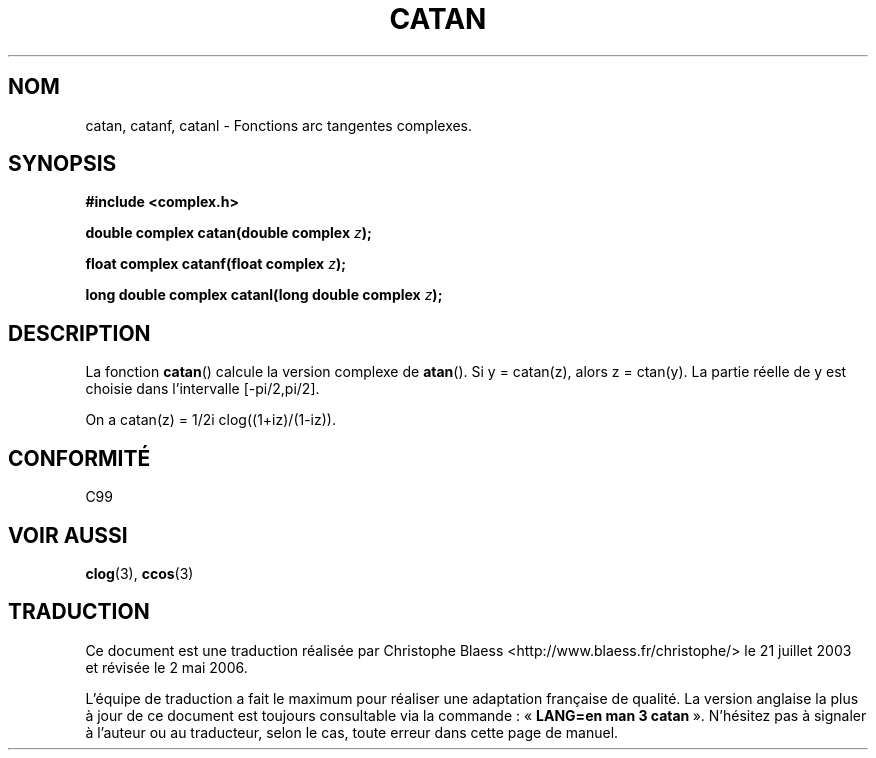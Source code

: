 .\" Copyright 2002 Walter Harms(walter.harms@informatik.uni-oldenburg.de)
.\" Distributed under GPL
.\"
.\" Traduction Christophe Blaess <ccb@club-internet.fr>
.\" 21/07/2003 - LDP-1.57
.\" Màj 01/05/2006 LDP-1.67.1
.\"
.TH CATAN 3 "28 juillet 2002" LDP "Manuel du programmeur Linux"
.SH NOM
catan, catanf, catanl \- Fonctions arc tangentes complexes.
.SH SYNOPSIS
.B #include <complex.h>
.sp
.BI "double complex catan(double complex " z );
.sp
.BI "float complex catanf(float complex " z );
.sp
.BI "long double complex catanl(long double complex " z );
.sp
.SH DESCRIPTION
La fonction
.BR catan ()
calcule la version complexe de
.BR atan ().
Si y\ =\ catan(z), alors z\ =\ ctan(y).
La partie réelle de y est choisie dans l'intervalle [-pi/2,pi/2].
.LP
On a
catan(z)\ =\ 1/2i\ clog((1+iz)/(1-iz)).
.SH "CONFORMITÉ"
C99
.SH "VOIR AUSSI"
.BR clog (3),
.BR ccos (3)
.SH TRADUCTION
.PP
Ce document est une traduction réalisée par Christophe Blaess
<http://www.blaess.fr/christophe/> le 21\ juillet\ 2003
et révisée le 2\ mai\ 2006.
.PP
L'équipe de traduction a fait le maximum pour réaliser une adaptation
française de qualité. La version anglaise la plus à jour de ce document est
toujours consultable via la commande\ : «\ \fBLANG=en\ man\ 3\ catan\fR\ ».
N'hésitez pas à signaler à l'auteur ou au traducteur, selon le cas, toute
erreur dans cette page de manuel.
